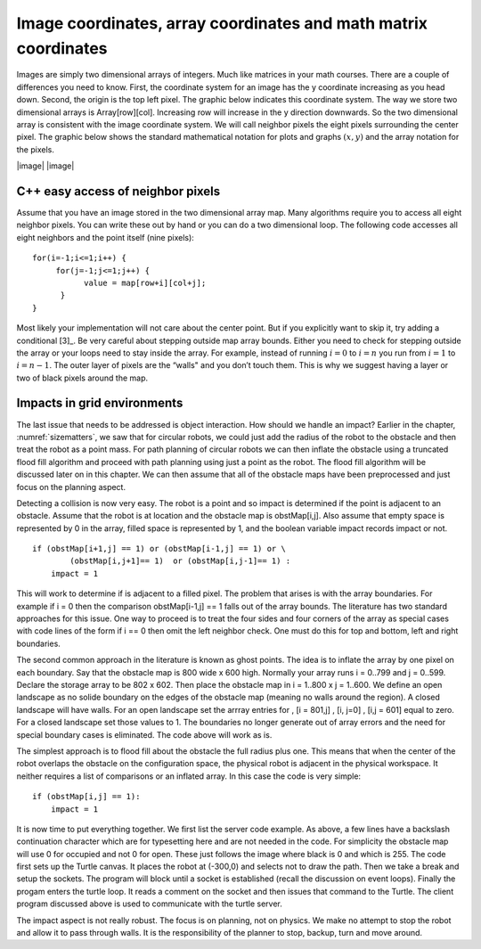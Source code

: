 Image coordinates, array coordinates and math matrix coordinates
----------------------------------------------------------------

Images are simply two dimensional arrays of integers. Much like matrices
in your math courses. There are a couple of differences you need to
know. First, the coordinate system for an image has the y coordinate
increasing as you head down. Second, the origin is the top left pixel.
The graphic below indicates this coordinate system. The way we store two
dimensional arrays is Array[row][col]. Increasing row will increase in
the y direction downwards. So the two dimensional array is consistent
with the image coordinate system. We will call neighbor pixels the eight
pixels surrounding the center pixel. The graphic below shows the
standard mathematical notation for plots and graphs :math:`(x,y)` and
the array notation for the pixels.

|image| |image|

C++ easy access of neighbor pixels
~~~~~~~~~~~~~~~~~~~~~~~~~~~~~~~~~~

Assume that you have an image stored in the two dimensional array map.
Many algorithms require you to access all eight neighbor pixels. You can
write these out by hand or you can do a two dimensional loop. The
following code accesses all eight neighbors and the point itself (nine
pixels):

::

    for(i=-1;i<=1;i++) {
         for(j=-1;j<=1;j++) {
               value = map[row+i][col+j];
          }
    }

Most likely your implementation will not care about the center point.
But if you explicitly want to skip it, try adding a conditional [3]_. Be
very careful about stepping outside map array bounds. Either you need to
check for stepping outside the array or your loops need to stay inside
the array. For example, instead of running :math:`i=0` to :math:`i=n`
you run from :math:`i=1` to :math:`i=n-1`. The outer layer of pixels are
the “walls" and you don’t touch them. This is why we suggest having a
layer or two of black pixels around the map.

Impacts in grid environments
~~~~~~~~~~~~~~~~~~~~~~~~~~~~

The last issue that needs to be addressed is object interaction. How
should we handle an impact? Earlier in the chapter,
:numref:`sizematters`, we saw that for circular
robots, we could just add the radius of the robot to the obstacle and
then treat the robot as a point mass. For path planning of circular
robots we can then inflate the obstacle using a truncated flood fill
algorithm and proceed with path planning using just a point as the
robot. The flood fill algorithm will be discussed later on in this
chapter. We can then assume that all of the obstacle maps have been
preprocessed and just focus on the planning aspect.

Detecting a collision is now very easy. The robot is a point and so
impact is determined if the point is adjacent to an obstacle. Assume
that the robot is at location and the obstacle map is obstMap[i,j]. Also
assume that empty space is represented by 0 in the array, filled space
is represented by 1, and the boolean variable impact records impact or
not.

::

    if (obstMap[i+1,j] == 1) or (obstMap[i-1,j] == 1) or \
            (obstMap[i,j+1]== 1)  or (obstMap[i,j-1]== 1) :
        impact = 1

This will work to determine if is adjacent to a filled pixel. The
problem that arises is with the array boundaries. For example if i = 0
then the comparison obstMap[i-1,j] == 1 falls out of the array bounds.
The literature has two standard approaches for this issue. One way to
proceed is to treat the four sides and four corners of the array as
special cases with code lines of the form if i == 0 then omit the left
neighbor check. One must do this for top and bottom, left and right
boundaries.

The second common approach in the literature is known as ghost points.
The idea is to inflate the array by one pixel on each boundary. Say that
the obstacle map is 800 wide x 600 high. Normally your array runs i =
0..799 and j = 0..599. Declare the storage array to be 802 x 602. Then
place the obstacle map in i = 1..800 x j = 1..600. We define an open
landscape as no solide boundary on the edges of the obstacle map
(meaning no walls around the region). A closed landscape will have
walls. For an open landscape set the arrray entries for , [i = 801,j] ,
[i, j=0] , [i,j = 601] equal to zero. For a closed landscape set those
values to 1. The boundaries no longer generate out of array errors and
the need for special boundary cases is eliminated. The code above will
work as is.

The simplest approach is to flood fill about the obstacle the full
radius plus one. This means that when the center of the robot overlaps
the obstacle on the configuration space, the physical robot is adjacent
in the physical workspace. It neither requires a list of comparisons or
an inflated array. In this case the code is very simple:

::

    if (obstMap[i,j] == 1):
        impact = 1

It is now time to put everything together. We first list the server code
example. As above, a few lines have a backslash continuation character
which are for typesetting here and are not needed in the code. For
simplicity the obstacle map will use 0 for occupied and not 0 for open.
These just follows the image where black is 0 and which is 255. The code
first sets up the Turtle canvas. It places the robot at (-300,0) and
selects not to draw the path. Then we take a break and setup the
sockets. The program will block until a socket is established (recall
the discussion on event loops). Finally the progam enters the turtle
loop. It reads a comment on the socket and then issues that command to
the Turtle. The client program discussed above is used to communicate
with the turtle server.

The impact aspect is not really robust. The focus is on planning, not on
physics. We make no attempt to stop the robot and allow it to pass
through walls. It is the responsibility of the planner to stop, backup,
turn and move around.

